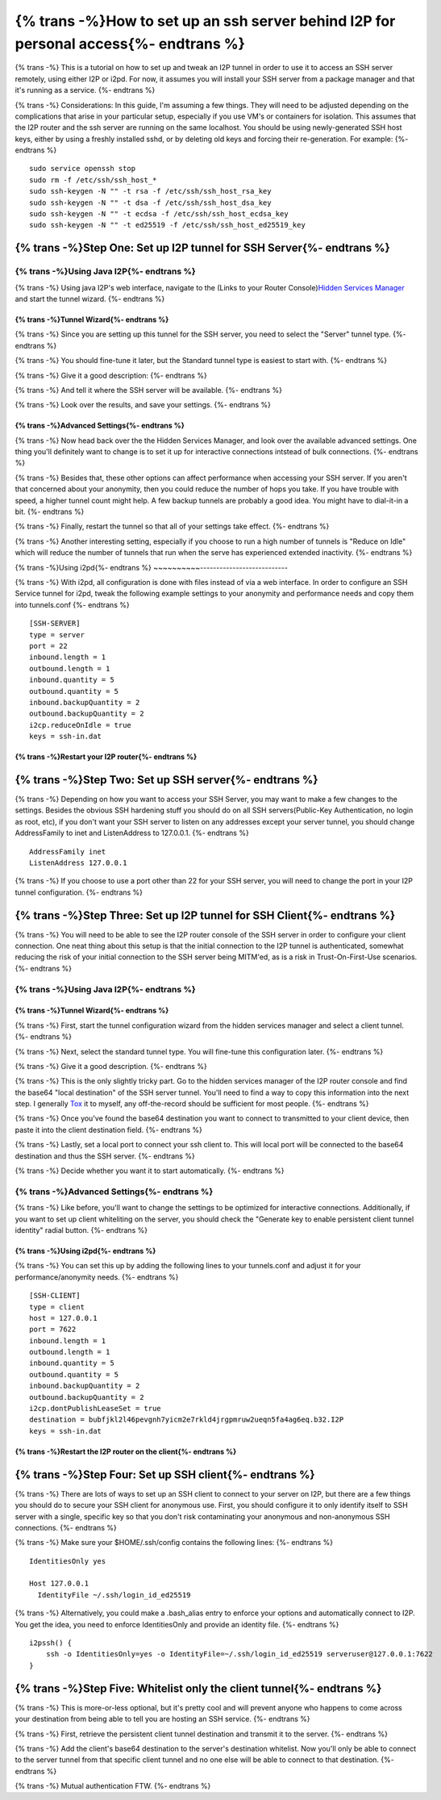 .. meta::
    :author: idk
    :date: 2019-06-15
    :excerpt: SSH over I2P

=====================================================================================
{% trans -%}How to set up an ssh server behind I2P for personal access{%- endtrans %}
=====================================================================================

{% trans -%}
This is a tutorial on how to set up and tweak an I2P tunnel in order to use it
to access an SSH server remotely, using either I2P or i2pd. For now, it assumes
you will install your SSH server from a package manager and that it's running
as a service.
{%- endtrans %}

{% trans -%}
Considerations: In this guide, I'm assuming a few things. They will need to be
adjusted depending on the complications that arise in your particular setup,
especially if you use VM's or containers for isolation. This assumes that the
I2P router and the ssh server are running on the same localhost. You should be
using newly-generated SSH host keys, either by using a freshly installed sshd,
or by deleting old keys and forcing their re-generation. For example:
{%- endtrans %}

::

       sudo service openssh stop
       sudo rm -f /etc/ssh/ssh_host_*
       sudo ssh-keygen -N "" -t rsa -f /etc/ssh/ssh_host_rsa_key
       sudo ssh-keygen -N "" -t dsa -f /etc/ssh/ssh_host_dsa_key
       sudo ssh-keygen -N "" -t ecdsa -f /etc/ssh/ssh_host_ecdsa_key
       sudo ssh-keygen -N "" -t ed25519 -f /etc/ssh/ssh_host_ed25519_key

{% trans -%}Step One: Set up I2P tunnel for SSH Server{%- endtrans %}
---------------------------------------------------------------------

{% trans -%}Using Java I2P{%- endtrans %}
~~~~~~~~~~~~~~~~~~~~~~~~~~~~~~~~~~~~~~~~~

{% trans -%}
Using java I2P's web interface, navigate to the (Links to your Router Console)\ `Hidden Services Manager <http://127.0.0.1:7657/i2ptunnelmgr>`__
and start the tunnel wizard.
{%- endtrans %}

{% trans -%}Tunnel Wizard{%- endtrans %}
^^^^^^^^^^^^^^^^^^^^^^^^^^^^^^^^^^^^^^^^

{% trans -%}
Since you are setting up this tunnel for the SSH server, you need to select the
"Server" tunnel type.
{%- endtrans %}

|Use the wizard to create a "Server" tunnel|

{% trans -%}
You should fine-tune it later, but the Standard tunnel type is easiest to start
with.
{%- endtrans %}

|Of the "Standard" variety|

{% trans -%}
Give it a good description:
{%- endtrans %}

|Describe what it is for|

{% trans -%}
And tell it where the SSH server will be available.
{%- endtrans %}

|Point it at the future home of your SSH server|

{% trans -%}
Look over the results, and save your settings.
{%- endtrans %}

|Save the settings.|

{% trans -%}Advanced Settings{%- endtrans %}
^^^^^^^^^^^^^^^^^^^^^^^^^^^^^^^^^^^^^^^^^^^^

{% trans -%}
Now head back over the the Hidden Services Manager, and look over the available
advanced settings. One thing you'll definitely want to change is to set it up
for interactive connections intstead of bulk connections.
{%- endtrans %}

|Configure your tunnel for interactive connectionss|

{% trans -%}
Besides that, these other options can affect performance when accessing your SSH
server. If you aren't that concerned about your anonymity, then you could reduce
the number of hops you take. If you have trouble with speed, a higher tunnel
count might help. A few backup tunnels are probably a good idea. You might have
to dial-it-in a bit.
{%- endtrans %}

|If you're not concerned about anonymity, then reduce tunnel length.|

{% trans -%}
Finally, restart the tunnel so that all of your settings take effect.
{%- endtrans %}

{% trans -%}
Another interesting setting, especially if you choose to run a high number of
tunnels is "Reduce on Idle" which will reduce the number of tunnels that run
when the serve has experienced extended inactivity.
{%- endtrans %}

|Reduce on idle, if you chose a high number of tunnels|

{% trans -%}Using i2pd{%- endtrans %}
~~~~~~~~~~---------------------------

{% trans -%}
With i2pd, all configuration is done with files instead of via a web interface.
In order to configure an SSH Service tunnel for i2pd, tweak the following
example settings to your anonymity and performance needs and copy them into
tunnels.conf
{%- endtrans %}

::

       [SSH-SERVER]
       type = server
       port = 22
       inbound.length = 1
       outbound.length = 1
       inbound.quantity = 5
       outbound.quantity = 5
       inbound.backupQuantity = 2
       outbound.backupQuantity = 2
       i2cp.reduceOnIdle = true
       keys = ssh-in.dat

{% trans -%}Restart your I2P router{%- endtrans %}
^^^^^^^^^^^^^^^^^^^^^^^^^^^^^^^^^^^^^^^^^^^^^^^^^^

{% trans -%}Step Two: Set up SSH server{%- endtrans %}
------------------------------------------------------

{% trans -%}
Depending on how you want to access your SSH Server, you may want to make a few
changes to the settings. Besides the obvious SSH hardening stuff you should do
on all SSH servers(Public-Key Authentication, no login as root, etc), if you
don't want your SSH server to listen on any addresses except your server tunnel,
you should change AddressFamily to inet and ListenAddress to 127.0.0.1.
{%- endtrans %}

::

       AddressFamily inet
       ListenAddress 127.0.0.1

{% trans -%}
If you choose to use a port other than 22 for your SSH server, you will need to
change the port in your I2P tunnel configuration.
{%- endtrans %}

{% trans -%}Step Three: Set up I2P tunnel for SSH Client{%- endtrans %}
-----------------------------------------------------------------------

{% trans -%}
You will need to be able to see the I2P router console of the SSH server in
order to configure your client connection. One neat thing about this setup is
that the initial connection to the I2P tunnel is authenticated, somewhat
reducing the risk of your initial connection to the SSH server being MITM'ed,
as is a risk in Trust-On-First-Use scenarios.
{%- endtrans %}

.. _using-java-I2P-1:

{% trans -%}Using Java I2P{%- endtrans %}
~~~~~~~~~~~~~~~~~~~~~~~~~~~~~~~~~~~~~~~~~

.. _tunnel-wizard-1:

{% trans -%}Tunnel Wizard{%- endtrans %}
^^^^^^^^^^^^^^^^^^^^^^^^^^^^^^^^^^^^^^^^

{% trans -%}
First, start the tunnel configuration wizard from the hidden services manager
and select a client tunnel.
{%- endtrans %}

|Use the wizard to create a client tunnel|

{% trans -%}
Next, select the standard tunnel type. You will fine-tune this configuration
later.
{%- endtrans %}

|Of the Standard variety|

{% trans -%}
Give it a good description.
{%- endtrans %}

|Give it a good description|

{% trans -%}
This is the only slightly tricky part. Go to the hidden services manager of the
I2P router console and find the base64 "local destination" of the SSH server
tunnel. You'll need to find a way to copy this information into the next step.
I generally `Tox <https://tox.chat>`__ it to myself, any off-the-record
should be sufficient for most people.
{%- endtrans %}

|Find the destination you want to connect to|

{% trans -%}
Once you've found the base64 destination you want to connect to transmitted to
your client device, then paste it into the client destination field.
{%- endtrans %}

|Affix the destination|

{% trans -%}
Lastly, set a local port to connect your ssh client to. This will local port
will be connected to the base64 destination and thus the SSH server.
{%- endtrans %}

|Choose a local port|

{% trans -%}
Decide whether you want it to start automatically.
{%- endtrans %}

|Decide if you want it to autostart|

.. _advanced-settings-1:

{% trans -%}Advanced Settings{%- endtrans %}
~~~~~~~~~~~~~~~~~~~~~~~~~~~~~~~~~~~~~~~~~~~~

{% trans -%}
Like before, you'll want to change the settings to be optimized for interactive
connections. Additionally, if you want to set up client whiteliting on the
server, you should check the "Generate key to enable persistent client tunnel
identity" radial button.
{%- endtrans %}

|Configure it to be interactive|

.. _using-i2pd-1:

{% trans -%}Using i2pd{%- endtrans %}
^^^^^^^^^^^^^^^^^^^^^^^^^^^^^^^^^^^^^

{% trans -%}
You can set this up by adding the following lines to your tunnels.conf and
adjust it for your performance/anonymity needs.
{%- endtrans %}

::

       [SSH-CLIENT]
       type = client
       host = 127.0.0.1
       port = 7622
       inbound.length = 1
       outbound.length = 1
       inbound.quantity = 5
       outbound.quantity = 5
       inbound.backupQuantity = 2
       outbound.backupQuantity = 2
       i2cp.dontPublishLeaseSet = true
       destination = bubfjkl2l46pevgnh7yicm2e7rkld4jrgpmruw2ueqn5fa4ag6eq.b32.I2P
       keys = ssh-in.dat

{% trans -%}Restart the I2P router on the client{%- endtrans %}
^^^^^^^^^^^^^^^^^^^^^^^^^^^^^^^^^^^^^^^^^^^^^^^^^^^^^^^^^^^^^^^

{% trans -%}Step Four: Set up SSH client{%- endtrans %}
-------------------------------------------------------

{% trans -%}
There are lots of ways to set up an SSH client to connect to your server on I2P,
but there are a few things you should do to secure your SSH client for anonymous
use. First, you should configure it to only identify itself to SSH server with
a single, specific key so that you don't risk contaminating your anonymous and
non-anonymous SSH connections.
{%- endtrans %}

{% trans -%}
Make sure your $HOME/.ssh/config contains the following lines:
{%- endtrans %}

::

       IdentitiesOnly yes

       Host 127.0.0.1
         IdentityFile ~/.ssh/login_id_ed25519

{% trans -%}
Alternatively, you could make a .bash_alias entry to enforce your options and
automatically connect to I2P. You get the idea, you need to enforce
IdentitiesOnly and provide an identity file.
{%- endtrans %}

::

       i2pssh() {
           ssh -o IdentitiesOnly=yes -o IdentityFile=~/.ssh/login_id_ed25519 serveruser@127.0.0.1:7622
       }

{% trans -%}Step Five: Whitelist only the client tunnel{%- endtrans %}
----------------------------------------------------------------------

{% trans -%}
This is more-or-less optional, but it's pretty cool and will prevent anyone who
happens to come across your destination from being able to tell you are hosting
an SSH service.
{%- endtrans %}

{% trans -%}
First, retrieve the persistent client tunnel destination and transmit it to the
server.
{%- endtrans %}

|Get the client destination|

{% trans -%}
Add the client's base64 destination to the server's destination whitelist. Now
you'll only be able to connect to the server tunnel from that specific client
tunnel and no one else will be able to connect to that destination.
{%- endtrans %}

|And paste it onto the server whitelist|

{% trans -%}
Mutual authentication FTW.
{%- endtrans %}

.. |Use the wizard to create a "Server" tunnel| image:: /_static/images/server.png
.. |Of the "Standard" variety| image:: /_static/images/standard.png
.. |Describe what it is for| image:: /_static/images/describe.png
.. |Point it at the future home of your SSH server| image:: /_static/images/hostport.png
.. |Save the settings.| image:: /_static/images/approve.png
.. |Configure your tunnel for interactive connectionss| image:: /_static/images/interactive.png
.. |If you're not concerned about anonymity, then reduce tunnel length.| image:: /_static/images/anonlevel.png
.. |Reduce on idle, if you chose a high number of tunnels| image:: /_static/images/idlereduce.png
.. |Use the wizard to create a client tunnel| image:: /_static/images/client.png
.. |Of the Standard variety| image:: /_static/images/clientstandard.png
.. |Give it a good description| image:: /_static/images/clientdescribe.png
.. |Find the destination you want to connect to| image:: /_static/images/finddestination.png
.. |Affix the destination| image:: /_static/images/fixdestination.png
.. |Choose a local port| image:: /_static/images/clientport.png
.. |Decide if you want it to autostart| image:: /_static/images/clientautostart.png
.. |Configure it to be interactive| image:: /_static/images/clientinteractive.png
.. |Get the client destination| image:: /_static/images/whitelistclient.png
.. |And paste it onto the server whitelist| image:: /_static/images/whitelistserver.png

